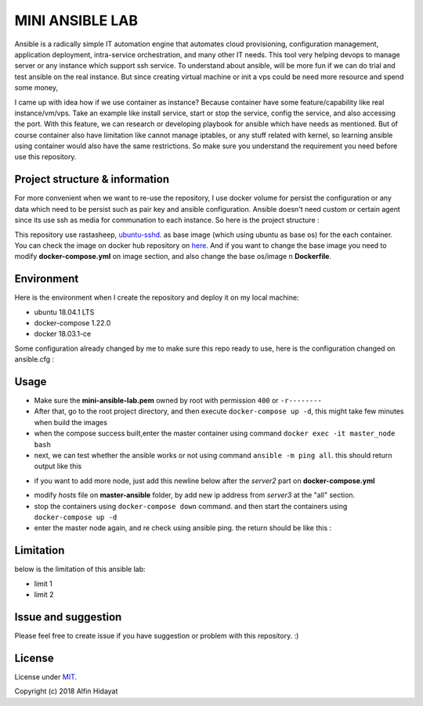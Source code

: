 MINI ANSIBLE LAB
================
Ansible is a radically simple IT automation engine that automates cloud provisioning, configuration management, application deployment, intra-service orchestration, and many other IT needs. This tool very helping devops to manage server or any instance which support ssh service. To understand about ansible, will be more fun if we can do trial and test ansible on the real instance. But since creating virtual machine or init a vps could be need more resource and spend some money, 

I came up with idea how if we use container as instance? Because container have some feature/capability like real instance/vm/vps.  Take an example like install service, start or stop the service, config the service, and also accessing the port. With this feature, we can research or developing playbook for ansible which have needs as mentioned. But of course container also have limitation like cannot manage iptables, or any stuff related with kernel, so learning ansible using container would also have the same restrictions. So make sure you understand the requirement you need before use this repository.

Project structure & information
-------------------------------
For more convenient when we want to re-use the repository, I use docker volume for persist the configuration or any data which need to be persist such as pair key and ansible configuration. Ansible doesn't need custom or certain agent since its use ssh as media for communation to each instance. So here is the project structure :

.. architecture::
   
 mini-ansible-lab
   |
   |-- docker-compose.yml           - you can add more node by copying and pasting the service, don't forget to change the hostname,ip address and container name
   |-- images
   │   |- client-image
   │   │  |- Dockerfile           - Dockerfile for Base Image for client node
   │   |- master-image
   │      |- Dockerfile           - Dockerfile for Base Image for master node
   |-- master-ansible
   │-- ansible.cfg              - ansible configuration for master node
   |-- hosts                    - inventory hosts, or you can say this is list of hosts client which can controlled using ansible
   |-- master-node-volume           - additional folder to store your personal data when you try to push or pull files/folders using ansible
   |-- README.md                    - documentation for this repository
   |-- ssh-node-client
   |   |-- authorized_keys          - public key file which shared to client, copied from mini-ansible-lab.pub
   |-- ssh-node-master
       |-- mini-ansible-lab.pem     - private key of the pair key
       |-- mini-ansible-lab.pub     - public key of the pair key
This repository use rastasheep, ubuntu-sshd_. as base image (which using ubuntu as base os) for the each container. You can check the image on docker hub repository on here_. And if you want to change the base image you need to modify **docker-compose.yml** on image section, and also change the base os/image n **Dockerfile**.

Environment
-----------
Here is the environment when I create the repository and deploy it on my local machine:  

* ubuntu 18.04.1 LTS
* docker-compose 1.22.0
* docker 18.03.1-ce

Some configuration already changed by me to make sure this repo ready to use, here is the configuration
changed on ansible.cfg :

.. ansible-configuration::

 host_key_checking = False
 private_key_file = /root/.ssh/mini-ansible-lab.pem
 inventory      = /etc/ansible/hosts


Usage
-----
- Make sure the **mini-ansible-lab.pem** owned by root with permission ``400`` or ``-r--------``
- After that, go to the root project directory, and then execute ``docker-compose up -d``, this might take few minutes when build the images
- when the compose success built,enter the master container using command ``docker exec -it master_node bash``
- next, we can test whether the ansible works or not using command ``ansible -m ping all``. this should return output like this

.. ping-node::
 root@master-node:/# ansible -m ping all
 172.10.212.4 | SUCCESS => {
     "changed": false,
     "ping": "pong"
 }
 172.10.212.3 | SUCCESS => {
     "changed": false,
     "ping": "pong"
 }

- if you want to add more node, just add this newline below after the *server2* part on **docker-compose.yml**

.. add-more-node::
   server3:
    image: mini-ansible-lab/client-node
    container_name: server3
    volumes:
      - ./ssh-node-client:/root/.ssh
    ports: ["22"]
    hostname: server3
    networks:
     mini-ansible-lab:
      ipv4_address: 172.10.212.5

- modify *hosts* file on **master-ansible** folder, by add new ip address from *server3* at the "all" section.
- stop the containers using ``docker-compose down`` command. and then start the containers using ``docker-compose up -d``
- enter the master node again, and re check using ansible ping. the return should be like this :

.. ansible-ping-all::

 root@master-node:/# ansible -m ping all
 172.10.212.5 | SUCCESS => {
     "changed": false,
     "ping": "pong"
 }
 172.10.212.4 | SUCCESS => {
     "changed": false,
     "ping": "pong"
 }
 172.10.212.3 | SUCCESS => {
     "changed": false,
     "ping": "pong"
 }

Limitation
----------
below is the limitation of this ansible lab:

* limit 1
* limit 2



Issue and suggestion
--------------------
Please feel free to create issue if you have suggestion or problem with this repository. :)

License
-------
License under MIT_.

.. _MIT: https://opensource.org/licenses/MIT
.. _ubuntu-sshd: https://github.com/rastasheep/ubuntu-sshd
.. _here: https://github.com/rastasheep/ubuntu-sshd

Copyright (c) 2018 Alfin Hidayat
